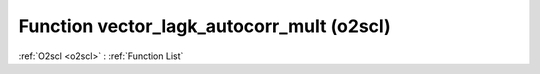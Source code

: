 Function vector_lagk_autocorr_mult (o2scl)
==========================================

:ref:`O2scl <o2scl>` : :ref:`Function List`

.. doxygenfunction:: o2scl::vector_lagk_autocorr_mult(size_t n, const vec_t &data, const vec2_t &mult, size_t k, double mean)

.. doxygenfunction:: o2scl::vector_lagk_autocorr_mult(size_t n, const vec_t &data, const vec2_t &mult, size_t k)

.. doxygenfunction:: o2scl::vector_lagk_autocorr_mult(const vec_t &data, const vec2_t &mult, size_t k, double mean)

.. doxygenfunction:: o2scl::vector_lagk_autocorr_mult(const vec_t &data, const vec2_t &mult, size_t k)

